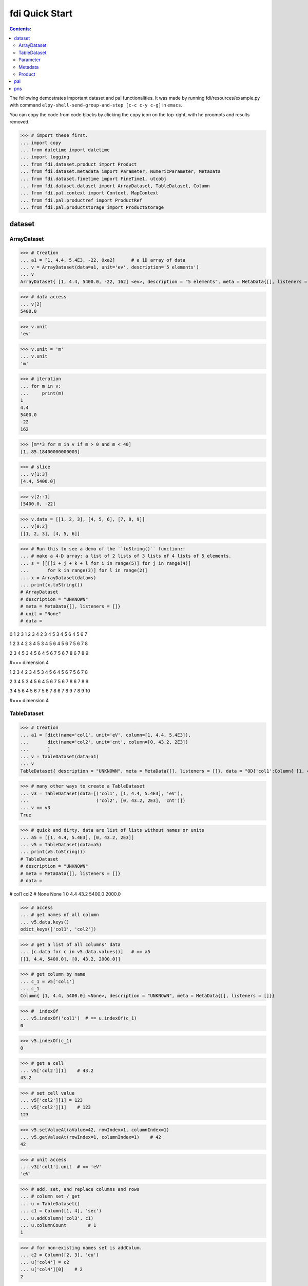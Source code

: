 
================
fdi Quick Start
================

.. contents:: Contents:

   
The following demostrates important dataset and pal functionalities. It was made by running fdi/resources/example.py with command ``elpy-shell-send-group-and-step [c-c c-y c-g]`` in ``emacs``.

You can copy the code from code blocks by clicking the ``copy`` icon on the top-right, with he proompts and results removed.


>>> # import these first.
... import copy
... from datetime import datetime
... import logging
... from fdi.dataset.product import Product
... from fdi.dataset.metadata import Parameter, NumericParameter, MetaData
... from fdi.dataset.finetime import FineTime1, utcobj
... from fdi.dataset.dataset import ArrayDataset, TableDataset, Column
... from fdi.pal.context import Context, MapContext
... from fdi.pal.productref import ProductRef
... from fdi.pal.productstorage import ProductStorage


dataset
=======


ArrayDataset
------------


>>> # Creation
... a1 = [1, 4.4, 5.4E3, -22, 0xa2]      # a 1D array of data
... v = ArrayDataset(data=a1, unit='ev', description='5 elements')
... v
ArrayDataset{ [1, 4.4, 5400.0, -22, 162] <ev>, description = "5 elements", meta = MetaData{[], listeners = []}}

>>> # data access
... v[2]
5400.0

>>> v.unit
'ev'

>>> v.unit = 'm'
... v.unit
'm'

>>> # iteration
... for m in v:
...     print(m)
1
4.4
5400.0
-22
162

>>> [m**3 for m in v if m > 0 and m < 40]
[1, 85.18400000000003]

>>> # slice
... v[1:3]
[4.4, 5400.0]

>>> v[2:-1]
[5400.0, -22]

>>> v.data = [[1, 2, 3], [4, 5, 6], [7, 8, 9]]
... v[0:2]
[[1, 2, 3], [4, 5, 6]]

>>> # Run this to see a demo of the ``toString()`` function::
... # make a 4-D array: a list of 2 lists of 3 lists of 4 lists of 5 elements.
... s = [[[[i + j + k + l for i in range(5)] for j in range(4)]
...       for k in range(3)] for l in range(2)]
... x = ArrayDataset(data=s)
... print(x.toString())
# ArrayDataset
# description = "UNKNOWN"
# meta = MetaData{[], listeners = []}
# unit = "None"
# data = 

0 1 2 3 
1 2 3 4 
2 3 4 5 
3 4 5 6 
4 5 6 7 


1 2 3 4 
2 3 4 5 
3 4 5 6 
4 5 6 7 
5 6 7 8 


2 3 4 5 
3 4 5 6 
4 5 6 7 
5 6 7 8 
6 7 8 9 


#=== dimension 4

1 2 3 4 
2 3 4 5 
3 4 5 6 
4 5 6 7 
5 6 7 8 


2 3 4 5 
3 4 5 6 
4 5 6 7 
5 6 7 8 
6 7 8 9 


3 4 5 6 
4 5 6 7 
5 6 7 8 
6 7 8 9 
7 8 9 10 


#=== dimension 4



TableDataset
------------


>>> # Creation
... a1 = [dict(name='col1', unit='eV', column=[1, 4.4, 5.4E3]),
...       dict(name='col2', unit='cnt', column=[0, 43.2, 2E3])
...       ]
... v = TableDataset(data=a1)
... v
TableDataset{ description = "UNKNOWN", meta = MetaData{[], listeners = []}, data = "OD{'col1':Column{ [1, 4.4, 5400.0] <eV>, description = "UNKNOWN", meta = MetaData{[], listeners = []}}, 'col2':Column{ [0, 43.2, 2000.0] <cnt>, description = "UNKNOWN", meta = MetaData{[], listeners = []}}}"}

>>> # many other ways to create a TableDataset
... v3 = TableDataset(data=[('col1', [1, 4.4, 5.4E3], 'eV'),
...                         ('col2', [0, 43.2, 2E3], 'cnt')])
... v == v3
True

>>> # quick and dirty. data are list of lists without names or units
... a5 = [[1, 4.4, 5.4E3], [0, 43.2, 2E3]]
... v5 = TableDataset(data=a5)
... print(v5.toString())
# TableDataset
# description = "UNKNOWN"
# meta = MetaData{[], listeners = []}
# data = 

# col1 col2
# None None
1 0 
4.4 43.2 
5400.0 2000.0 



>>> # access
... # get names of all column
... v5.data.keys()
odict_keys(['col1', 'col2'])

>>> # get a list of all columns' data
... [c.data for c in v5.data.values()]   # == a5
[[1, 4.4, 5400.0], [0, 43.2, 2000.0]]

>>> # get column by name
... c_1 = v5['col1']
... c_1
Column{ [1, 4.4, 5400.0] <None>, description = "UNKNOWN", meta = MetaData{[], listeners = []}}

>>> #  indexOf
... v5.indexOf('col1')  # == u.indexOf(c_1)
0

>>> v5.indexOf(c_1)
0

>>> # get a cell
... v5['col2'][1]    # 43.2
43.2

>>> # set cell value
... v5['col2'][1] = 123
... v5['col2'][1]    # 123
123

>>> v5.setValueAt(aValue=42, rowIndex=1, columnIndex=1)
... v5.getValueAt(rowIndex=1, columnIndex=1)    # 42
42

>>> # unit access
... v3['col1'].unit  # == 'eV'
'eV'

>>> # add, set, and replace columns and rows
... # column set / get
... u = TableDataset()
... c1 = Column([1, 4], 'sec')
... u.addColumn('col3', c1)
... u.columnCount        # 1
1

>>> # for non-existing names set is addColum.
... c2 = Column([2, 3], 'eu')
... u['col4'] = c2
... u['col4'][0]    # 2
2

>>> u.columnCount        # 2
2

>>> # replace column for existing names
... c3 = Column([5, 7], 'j')
... u['col4'] = c3
... u['col4'][0]    # c3.data[0]
5

>>> # addRow
... u.rowCount    # 2
2

>>> cc = copy.deepcopy(c1)
... c33, c44 = 3.3, 4.4
... cc.append(c33)
... u.addRow({'col4': c44, 'col3': c33})
... u.rowCount    # 3
3

>>> u['col3']    # cc
Column{ [1, 4, 3.3] <sec>, description = "UNKNOWN", meta = MetaData{[], listeners = []}}

>>> # removeRow
... u.removeRow(u.rowCount - 1)    # [c33, c44]
[3.3, 4.4]

>>> u.rowCount    # 2
2

>>> # syntax ``in``
... [c for c in u]  # list of column names ['col1', 'col2']
['col3', 'col4']

>>> ''
... # run this to see ``toString()``
... ''
... ELECTRON_VOLTS = 'eV'
... SECONDS = 'sec'
... t = [x * 1.0 for x in range(10)]
... e = [2 * x + 100 for x in t]
... # creating a table dataset to hold the quantified data
... x = TableDataset(description="Example table")
... x["Time"] = Column(data=t, unit=SECONDS)
... x["Energy"] = Column(data=e, unit=ELECTRON_VOLTS)
... print(x.toString())
# TableDataset
# description = "Example table"
# meta = MetaData{[], listeners = []}
# data = 

# Time Energy
# sec eV
0.0 100.0 
1.0 102.0 
2.0 104.0 
3.0 106.0 
4.0 108.0 
5.0 110.0 
6.0 112.0 
7.0 114.0 
8.0 116.0 
9.0 118.0 


Parameter
---------


>>> # Creation
... # standard way -- with keyword arguments
... a1 = 'a test parameter'
... a2 = 300
... a3 = 'integer'
... v = Parameter(description=a1, value=a2, type_=a3)
... v.description   # == a1
'a test parameter'

>>> v.value   # == a2
300

>>> v.type_   # == a3
'integer'

>>> # with no argument
... v = Parameter()
... v.description   # == 'UNKNOWN# inherited from Anotatable
'UNKNOWN'

>>> v.value   # is None

>>> v.type_   # == ''
''

>>> # make a blank one then set attributes
... v = Parameter(description=a1)
... v.description   # == a1
'a test parameter'

>>> v.value    # is None

>>> v.type_   # == ''
''

>>> v.setValue(a2)
... v.setType(a3)
... v.description   # == a1
'a test parameter'

>>> v.value   # == a2
300

>>> v.type_   # == a3
'integer'

>>> # test equivalence of v.setXxxx(a) and v.xxx = a
... a1 = 'test score'
... a2 = 98
... v = Parameter()
... v.description = a1
... v.value = a2
... v.description   # == a1
'test score'

>>> v.value   # == a2
98

>>> # test equals
... b1 = ''.join(a1)  # make a new string copy
... b2 = a2 + 0  # make a copy
... v1 = Parameter(description=b1, value=b2)
... v.equals(v1)
True

>>> v == v1
True

>>> v1.value = -4
... v.equals(v1)   # False
False

>>> v != v1  # True
True


Metadata
--------


>>> # Creation
... a1 = 'age'
... a2 = NumericParameter(description='since 2000',
...                       value=20, unit='year', type_='integer')
... v = MetaData()
... v.set(a1, a2)
... v.get(a1)   # == a2
NumericParameter{ 20 (year) <integer>, "since 2000"}

>>> # add more parameter
... a3 = 'Bob'
... v.set(name='name', newParameter=Parameter(a3))
... v.get('name').value   # == a3
'Bob'

>>> # access parameters in metadata
... v = MetaData()
... # a more readable way to set a parameter
... v[a1] = a2  # DRM doc case
... # a more readable way to get a parameter
... v[a1]   # == a2
NumericParameter{ 20 (year) <integer>, "since 2000"}

>>> v.get(a1)   # == a2
NumericParameter{ 20 (year) <integer>, "since 2000"}

>>> v['date'] = Parameter(description='take off at',
...                       value=FineTime1.datetimeToFineTime(datetime.now(tz=utcobj)))
... # names of all parameters
... [n for n in v]   # == [a1, 'date']
['age', 'date']

>>> print(v.toString())
MetaData{[age = NumericParameter{ 20 (year) <integer>, "since 2000"}, date = Parameter{ 107189462731 <integer>, "take off at"}, ], listeners = []}

>>> # remove parameter
... v.remove(a1)  # inherited from composite
... print(v.size())  # == 1
1


Product
-------


>>> # Creation:
... x = Product(description="product example with several datasets",
...             instrument="Crystal-Ball", modelName="Mk II")
... x.meta['description'].value  # == "product example with several datasets"
'product example with several datasets'

>>> x.instrument  # == "Crystal-Ball"
'Crystal-Ball'

>>> # ways to add datasets
... i0 = 6
... i1 = [[1, 2, 3], [4, 5, i0], [7, 8, 9]]
... i2 = 'ev'                 # unit
... i3 = 'image1'     # description
... image = ArrayDataset(data=i1, unit=i2, description=i3)
... x["RawImage"] = image
... x["RawImage"].data  # == [[1, 2, 3], [4, 5, 6], [7, 8, 9]]
[[1, 2, 3], [4, 5, 6], [7, 8, 9]]

>>> # no unit or description. different syntax but same function as above
... x.set('QualityImage', ArrayDataset(
...     [[0.1, 0.5, 0.7], [4e3, 6e7, 8], [-2, 0, 3.1]]))
... x["QualityImage"].unit  # is None

>>> # add a tabledataset
... s1 = [('col1', [1, 4.4, 5.4E3], 'eV'),
...       ('col2', [0, 43.2, 2E3], 'cnt')]
... x["Spectrum"] = TableDataset(data=s1)
... print(x["Spectrum"].toString())
# TableDataset
# description = "UNKNOWN"
# meta = MetaData{[], listeners = []}
# data = 

# col1 col2
# eV cnt
1 0 
4.4 43.2 
5400.0 2000.0 



>>> # mandatory properties are also in metadata
... # test mandatory BaseProduct properties that are also metadata
... x.creator = ""
... a0 = "Me, myself and I"
... x.creator = a0
... x.creator   # == a0
'Me, myself and I'

>>> # metada by the same name is also set
... x.meta["creator"].value   # == a0
'Me, myself and I'

>>> # change the metadata
... a1 = "or else"
... x.meta["creator"] = Parameter(a1)
... # metada changed
... x.meta["creator"].value   # == a1
'or else'

>>> # so did the property
... x.creator   # == a1
'or else'

>>> # Demo ``toString()`` function. The result should be ::
... print(x.toString())
# Product
# description = "product example with several datasets"
# meta = MetaData{[description = Parameter{ product example with several datasets <string>, "Description of this product"}, type = Parameter{ Product <string>, "Product Type identification. Fully qualified Python class name or CARD."}, creator = Parameter{ or else <string>, "UNKNOWN"}, creationDate = Parameter{ 2017-01-01T00:00:00.000000 TAI(0) <finetime>, "Creation date of this product"}, rootCause = Parameter{ UNKOWN <string>, "Reason of this run of pipeline."}, schema = Parameter{ 0.3 <string>, "Version of product schema"}, startDate = Parameter{ 2017-01-01T00:00:00.000000 TAI(0) <finetime>, "Nominal start time  of this product."}, endDate = Parameter{ 2017-01-01T00:00:00.000000 TAI(0) <finetime>, "Nominal end time  of this product."}, instrument = Parameter{ Crystal-Ball <string>, "Instrument that generated data of this product"}, modelName = Parameter{ Mk II <string>, "Model name of the instrument of this product"}, mission = Parameter{ AGS <string>, "Name of the mission."}, ], listeners = []}
# History
# description = "UNKNOWN"
# meta = MetaData{[], listeners = []}
# data = 

# data = 


# [ RawImage ]
# ArrayDataset
# description = "image1"
# meta = MetaData{[], listeners = []}
# unit = "ev"
# data = 

1 4 7 
2 5 8 
3 6 9 


# [ QualityImage ]
# ArrayDataset
# description = "UNKNOWN"
# meta = MetaData{[], listeners = []}
# unit = "None"
# data = 

0.1 4000.0 -2 
0.5 60000000.0 0 
0.7 8 3.1 


# [ Spectrum ]
# TableDataset
# description = "UNKNOWN"
# meta = MetaData{[], listeners = []}
# data = 

# col1 col2
# eV cnt
1 0 
4.4 43.2 
5400.0 2000.0 


pal
===

Create a product and a productStorage with a pool registered


>>> # disable debugging messages
... logger = logging.getLogger('')
... logger.setLevel(logging.WARNING)

>>> # a pool for demonstration will be create here
... demopoolpath = '/tmp/demopool'
... demopool = 'file://' + demopoolpath
... # clean possible data left from previous runs
... os.system('rm -rf ' + demopoolpath)
0

>>> # create a prooduct and save it to a pool
... x = Product(description='in store')
... # add a tabledataset
... s1 = [('energy', [1, 4.4, 5.6], 'eV'), ('freq', [0, 43.2, 2E3], 'Hz')]
... x["Spectrum"] = TableDataset(data=s1)
... # create a product store
... pstore = ProductStorage(pool=demopool)
... pstore
ProductStorage { pool= OD{'file:///tmp/demopool':LocalPool { pool= file:///tmp/demopool }} }

>>> # save the product and get a reference
... prodref = pstore.save(x)
... print(prodref)
ProductRef{ ProductURN=urn:file:///tmp/demopool:Product:0, meta=MetaData{[description = Parameter{ in store <string>, "Description of this product"}, type = Parameter{ Product <string>, "Product Type identification. Fully qualified Python class name or CARD."}, creator = Parameter{ UNKOWN <string>, "Generator of this product. Example name of institute, organization, person, software, special algorithm etc."}, creationDate = Parameter{ 2017-01-01T00:00:00.000000 TAI(0) <finetime>, "Creation date of this product"}, rootCause = Parameter{ UNKOWN <string>, "Reason of this run of pipeline."}, schema = Parameter{ 0.3 <string>, "Version of product schema"}, startDate = Parameter{ 2017-01-01T00:00:00.000000 TAI(0) <finetime>, "Nominal start time  of this product."}, endDate = Parameter{ 2017-01-01T00:00:00.000000 TAI(0) <finetime>, "Nominal end time  of this product."}, instrument = Parameter{ UNKOWN <string>, "Instrument that generated data of this product"}, modelName = Parameter{ UNKOWN <string>, "Model name of the instrument of this product"}, mission = Parameter{ AGS <string>, "Name of the mission."}, ], listeners = []}}

>>> # get the urn string
... urn = prodref.urn
... print(urn)    # urn:file:///tmp/demopool:Product:0
urn:file:///tmp/demopool:Product:0

>>> newp = ProductRef(urn).product
... # the new and the old one are equal
... print(newp == x)   # == True
True

>>> # the reference can be used in another product
... p1 = Product(description='p1')
... p2 = Product(description='p2')
... # create an empty mapcontext
... map1 = MapContext(description='real map1')
... # A ProductRef created from a lone product will use a mempool
... pref1 = ProductRef(p1)
... pref1
ProductRef{ ProductURN=urn:mem:///default:Product:0, meta=None}

>>> # use a productStorage with a pool on disk
... pref2 = pstore.save(p2)
... pref2
ProductRef{ ProductURN=urn:file:///tmp/demopool:Product:1, meta=MetaData{[description = Parameter{ p2 <string>, "Description of this product"}, type = Parameter{ Product <string>, "Product Type identification. Fully qualified Python class name or CARD."}, creator = Parameter{ UNKOWN <string>, "Generator of this product. Example name of institute, organization, person, software, special algorithm etc."}, creationDate = Parameter{ 2017-01-01T00:00:00.000000 TAI(0) <finetime>, "Creation date of this product"}, rootCause = Parameter{ UNKOWN <string>, "Reason of this run of pipeline."}, schema = Parameter{ 0.3 <string>, "Version of product schema"}, startDate = Parameter{ 2017-01-01T00:00:00.000000 TAI(0) <finetime>, "Nominal start time  of this product."}, endDate = Parameter{ 2017-01-01T00:00:00.000000 TAI(0) <finetime>, "Nominal end time  of this product."}, instrument = Parameter{ UNKOWN <string>, "Instrument that generated data of this product"}, modelName = Parameter{ UNKOWN <string>, "Model name of the instrument of this product"}, mission = Parameter{ AGS <string>, "Name of the mission."}, ], listeners = []}}

>>> # how many prodrefs do we have? (do not use len() due to classID, version)
... map1['refs'].size()   # == 0
0

>>> len(pref1.parents)   # == 0
0

>>> len(pref2.parents)   # == 0
0

>>> # add a ref to the contex. every ref has a name in mapcontext
... map1['refs']['prd1'] = pref1
... # add the second one
... map1['refs']['prd2'] = pref2
... # how many prodrefs do we have? (do not use len() due to classID, version)
... map1['refs'].size()   # == 2
2

>>> len(pref2.parents)   # == 1
1

>>> pref2.parents[0] == map1
True

>>> pref1.parents[0] == map1
True

>>> # remove a ref
... del map1['refs']['prd1']
... # how many prodrefs do we have? (do not use len() due to classID, version)
... map1.refs.size()   # == 1
1

>>> len(pref1.parents)   # == 0
0

>>> # add ref2 to another map
... map2 = MapContext(description='real map2')
... map2.refs['also2'] = pref2
... map2['refs'].size()   # == 1
1

>>> # two parents
... len(pref2.parents)   # == 2
2

>>> pref2.parents[1] == map2

True

>>>

pns
===

See the installation and testing sections of the pns page.
